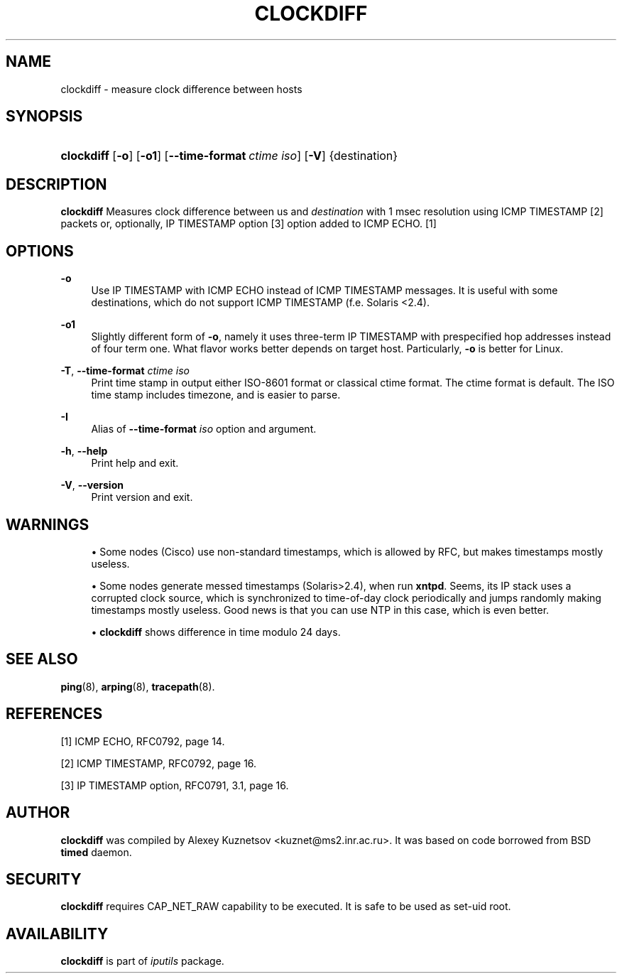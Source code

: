 '\" t
.TH "CLOCKDIFF" "8" "" "iputils 20210722" "iputils"
.\" -----------------------------------------------------------------
.\" * Define some portability stuff
.\" -----------------------------------------------------------------
.\" ~~~~~~~~~~~~~~~~~~~~~~~~~~~~~~~~~~~~~~~~~~~~~~~~~~~~~~~~~~~~~~~~~
.\" http://bugs.debian.org/507673
.\" http://lists.gnu.org/archive/html/groff/2009-02/msg00013.html
.\" ~~~~~~~~~~~~~~~~~~~~~~~~~~~~~~~~~~~~~~~~~~~~~~~~~~~~~~~~~~~~~~~~~
.ie \n(.g .ds Aq \(aq
.el       .ds Aq '
.\" -----------------------------------------------------------------
.\" * set default formatting
.\" -----------------------------------------------------------------
.\" disable hyphenation
.nh
.\" disable justification (adjust text to left margin only)
.ad l
.\" -----------------------------------------------------------------
.\" * MAIN CONTENT STARTS HERE *
.\" -----------------------------------------------------------------
.SH "NAME"
clockdiff \- measure clock difference between hosts
.SH "SYNOPSIS"
.HP \w'\fBclockdiff\fR\ 'u
\fBclockdiff\fR [\fB\-o\fR] [\fB\-o1\fR] [\fB\-\-time\-format\ \fR\fB\fIctime\ iso\fR\fR] [\fB\-V\fR] {destination}
.SH "DESCRIPTION"
.PP
\fBclockdiff\fR
Measures clock difference between us and
\fIdestination\fR
with 1 msec resolution using ICMP TIMESTAMP [2] packets or, optionally, IP TIMESTAMP option [3] option added to ICMP ECHO\&. [1]
.SH "OPTIONS"
.PP
\fB\-o\fR
.RS 4
Use IP TIMESTAMP with ICMP ECHO instead of ICMP TIMESTAMP messages\&. It is useful with some destinations, which do not support ICMP TIMESTAMP (f\&.e\&. Solaris <2\&.4)\&.
.RE
.PP
\fB\-o1\fR
.RS 4
Slightly different form of
\fB\-o\fR, namely it uses three\-term IP TIMESTAMP with prespecified hop addresses instead of four term one\&. What flavor works better depends on target host\&. Particularly,
\fB\-o\fR
is better for Linux\&.
.RE
.PP
\fB\-T\fR, \fB\-\-time\-format \fR\fB\fIctime iso\fR\fR
.RS 4
Print time stamp in output either ISO\-8601 format or classical ctime format\&. The ctime format is default\&. The ISO time stamp includes timezone, and is easier to parse\&.
.RE
.PP
\fB\-I\fR
.RS 4
Alias of
\fB\-\-time\-format \fR\fB\fIiso\fR\fR\fB \fR
option and argument\&.
.RE
.PP
\fB\-h\fR, \fB\-\-help\fR
.RS 4
Print help and exit\&.
.RE
.PP
\fB\-V\fR, \fB\-\-version\fR
.RS 4
Print version and exit\&.
.RE
.SH "WARNINGS"
.PP
.RS 4
\(bu Some nodes (Cisco) use non\-standard timestamps, which is allowed by RFC, but makes timestamps mostly useless\&.
.RE
.PP
.RS 4
\(bu Some nodes generate messed timestamps (Solaris>2\&.4), when run
\fBxntpd\fR\&. Seems, its IP stack uses a corrupted clock source, which is synchronized to time\-of\-day clock periodically and jumps randomly making timestamps mostly useless\&. Good news is that you can use NTP in this case, which is even better\&.
.RE
.PP
.RS 4
\(bu
\fBclockdiff\fR
shows difference in time modulo 24 days\&.
.RE
.SH "SEE ALSO"
.PP
\fBping\fR(8),
\fBarping\fR(8),
\fBtracepath\fR(8)\&.
.SH "REFERENCES"
.PP
[1] ICMP ECHO, RFC0792, page 14\&.
.PP
[2] ICMP TIMESTAMP, RFC0792, page 16\&.
.PP
[3] IP TIMESTAMP option, RFC0791, 3\&.1, page 16\&.
.SH "AUTHOR"
.PP
\fBclockdiff\fR
was compiled by Alexey Kuznetsov <kuznet@ms2\&.inr\&.ac\&.ru>\&. It was based on code borrowed from BSD
\fBtimed\fR
daemon\&.
.SH "SECURITY"
.PP
\fBclockdiff\fR
requires CAP_NET_RAW capability to be executed\&. It is safe to be used as set\-uid root\&.
.SH "AVAILABILITY"
.PP
\fBclockdiff\fR
is part of
\fIiputils\fR
package\&.
